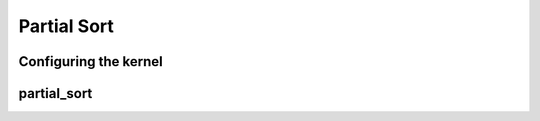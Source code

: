.. meta::
  :description: rocPRIM documentation and API reference library
  :keywords: rocPRIM, ROCm, API, documentation

.. _dev-partial_sort:


Partial Sort
------------

Configuring the kernel
~~~~~~~~~~~~~~~~~~~~~~

.. doxygenstruct::  rocprim::partial_sort_config

partial_sort
~~~~~~~~~~~~

.. doxygenfunction:: rocprim::partial_sort

.. doxygenfunction:: rocprim::partial_sort_copy